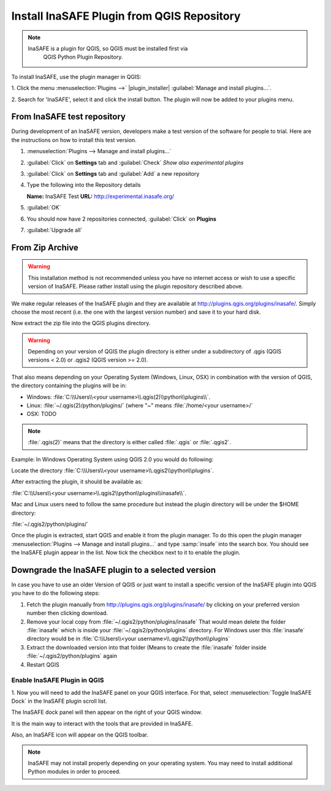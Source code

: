 =======================================
Install InaSAFE Plugin from QGIS Repository
=======================================

.. note::
   InaSAFE is a plugin for QGIS, so QGIS must be installed first via
    QGIS Python Plugin Repository.

To install InaSAFE, use the plugin manager in QGIS:

1. Click the menu 
:menuselection:`Plugins -->` |plugin_installer| :guilabel:`Manage and install plugins...`. 

2. Search for 'InaSAFE', select it and click the install button.
The plugin will now be added to your plugins menu.

From InaSAFE test repository
----------------------------

During development of an InaSAFE version, developers make a test version of
the software for people to trial. Here are the instructions on how to install
this test version.

1. :menuselection:`Plugins --> Manage and install plugins...`
2. :guilabel:`Click` on **Settings** tab and :guilabel:`Check`
   *Show also experimental plugins*

   .. image:: images/inasafe/installer_options.png
      :align: center

3. :guilabel:`Click` on **Settings** tab and :guilabel:`Add` a new repository

   .. image:: images/inasafe/python_installer.png
      :align: center

4. Type the following into the Repository details

   **Name:**   InaSAFE Test
   **URL:**    http://experimental.inasafe.org/

   .. image:: images/inasafe/repository_details.png
      :align: center

5. :guilabel:`OK`

6. You should now have 2 repositories connected, :guilabel:`Click` on
   **Plugins**

   .. image:: images/inasafe/connected.png
      :align: center

7. :guilabel:`Upgrade all`

   .. image:: images/inasafe/upgradeable.png
      :align: center

From Zip Archive
----------------

.. warning:: This installation method is not recommended unless you have no
   internet access or wish to use a specific version of InaSAFE.
   Please rather install using the plugin repository described above.

We make regular releases of the InaSAFE plugin and they are available at
http://plugins.qgis.org/plugins/inasafe/.
Simply choose the most recent (i.e. the one with the largest version number)
and save it to your hard disk.

Now extract the zip file into the QGIS plugins directory.

.. warning::
   Depending on your version of QGIS the plugin directory is either
   under a subdirectory of .qgis (QGIS versions < 2.0) or .qgis2 (QGIS version
   >= 2.0).

That also means depending on your Operating System (Windows, Linux,
OSX) in combination with the version of QGIS, the directory containing the
plugins will be in:

- Windows: :file:`C:\\Users\\<your username>\\.qgis(2)\\python\\plugins\\`.
- Linux: :file:`~/.qgis(2)/python/plugins/` (where "~" means
  :file:`/home/<your username>/`
- OSX: TODO

.. note::
   :file:`.qgis(2)` means that the directory is either called
   :file:`.qgis` or :file:`.qgis2`.

Example:
In Windows Operating System using QGIS 2.0 you would do following:

Locate the directory
:file:`C:\\Users\\<your username>\\.qgis2\\python\\plugins`.

After extracting the plugin, it should be available as:

:file:`C:\\Users\\<your username>\\.qgis2\\python\\plugins\\inasafe\\`.

Mac and Linux users need to follow the same procedure but instead the plugin
directory will be under the $HOME directory:

:file:`~/.qgis2/python/plugins/`

Once the plugin is extracted, start QGIS and enable it from the plugin manager.
To do this open the plugin manager
:menuselection:`Plugins --> Manage and install plugins...` and type :samp:`insafe` into
the search box.
You should see the InaSAFE plugin appear in the list.
Now tick the checkbox next to it to enable the plugin.

.. image:: images/inasafe/plugin-manager.png
   :scale: 75 %
   :align: center
   :alt: Plugin Manager

   Plugin Manager

Downgrade the InaSAFE plugin to a selected version
---------------------------------------------------------

In case you have to use an older Version of QGIS or just want to
install a specific version of the InaSAFE plugin into QGIS you have
to do the following steps:

1. Fetch the plugin manually from http://plugins.qgis.org/plugins/inasafe/ by
   clicking on your preferred version number then clicking download.
2. Remove your local copy from :file:`~/.qgis2/python/plugins/inasafe`
   That would mean delete the folder :file:`inasafe` which is inside your
   :file:`~/.qgis2/python/plugins` directory.
   For Windows user this :file:`inasafe` directory would be in
   :file:`C:\\Users\\<your username>\\.qgis2\\python\\plugins`
3. Extract the downloaded version into that folder (Means to create the
   :file:`inasafe` folder inside :file:`~/.qgis2/python/plugins` again
4. Restart QGIS

Enable InaSAFE Plugin in QGIS
.............................
1. Now you will need to add the InaSAFE panel on your QGIS interface. For that,
select :menuselection:`Toggle InaSAFE Dock` in the InaSAFE plugin scroll list.

.. image:: images/inasafe/inasafe_plugin_toggle.png
   :align: center
   :width: 300 pt
 
The InaSAFE dock panel will then appear on the right of your QGIS window.

.. image:: images/inasafe/inasafe_plugin_dialog.png
   :align: center
   :width: 300 pt

It is the main way to interact with the tools that are provided in InaSAFE.

Also, an InaSAFE icon will appear on the QGIS toolbar.

.. image:: images/inasafe/inasafe_plugin_toolbar.png
   :align: center
   :width: 120 pt

.. Note::
   InaSAFE may not install properly depending on your operating system. You may 
   need to install additional Python modules in order to proceed.
